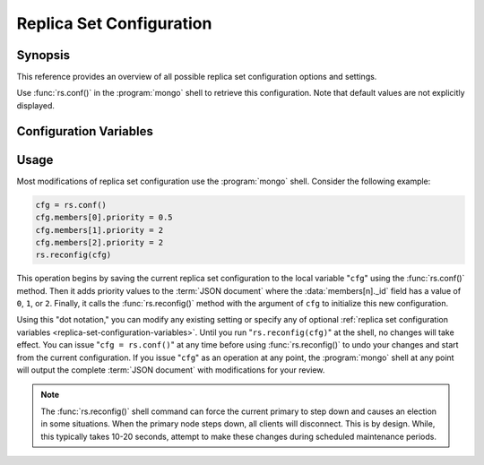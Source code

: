 =========================
Replica Set Configuration
=========================

.. default-domain:: mongodb

Synopsis
--------

This reference provides an overview of all possible replica set
configuration options and settings.

Use :func:`rs.conf()` in the :program:`mongo` shell to retrieve this
configuration. Note that default values are not explicitly displayed.

.. _replica-set-configuration-variables:

Configuration Variables
-----------------------

.. data:: rs.conf._id:

   **Type**: string

   **Value**: <setname>

   An ``_id`` field holding the name of the replica set. This reflects
   the set name configured with :setting:`replSet` or
   :option:`mongod --replSet`.

.. data:: rs.conf.members

   **Type**: array

   Contains an array holding an embeded :term:`JSON document` for each
   member of the replica set. The ``members`` document contains a
   number of fields that describe the configuration of each member of
   the replica set.

.. data:: members[n]._id

   **Type**: ordinal

   Provides a zero-indexed identifier of every member in the replica
   set.

.. data:: members[n].host

   **Type**: <hostname>:<port>

   Identifies the host name of the set member with a hostname and port
   number. This name must be resolvable for every host in the replica
   set.

   .. warning::

      :data:`members[n].host` cannot hold a value that resolves to
      ``localhost`` or the local interface unless *all* members of the
      set are on hosts that resolve to localhost.

.. data:: members[n].arbiterOnly

   *Optional*.

   **Type**: boolean

   **Default**: false

   Identifies an arbiter. For arbiters, this value is "``true``", and
   is automatically configured by :func:`rs.addArb()`".

.. data:: members[n].buildIndexes

   *Optional*.

   **Type**: boolean

   **Default**: true

   Determines whether the :program:`mongod` builds :term:`indexes
   <index>` on this member. Do not set to "``false``" if a replica set
   *can* become a master, or if any clients ever issue queries against
   this instance.

   Omitting index creation, and thus this setting, may be useful,
   **if**:

   - You are only using this instance to perform backups using
     :program:`mongodump`,

   - this instance will receive no queries will, *and*

   - index creation and maintenance overburdens the host
     system.

.. data:: members[n].hidden

   *Optional*.

   **Type**: boolean

   **Default**: false

   When this value is "``true``", the replica set hides this instance,
   and does not include the member in the output of
   :func:`db.isMaster()` or :dbcommand:`isMaster`. This
   prevents read operations (i.e. queries) from ever reaching this
   host by way of secondary :term:`read preference`.

   .. seealso:: ":ref:`Hidden Replica Set Members <replica-set-hidden-members>`"

.. data:: members[n].priority

   *Optional*.

   **Type**: Number, between 0 and 1000 including decimals.

   **Default**: 1

   Specify higher values to make a node *more* eligible to become
   :term:`primary`, and lower values to make the node *less* eligible
   to become primary. Priorities are only used in comparison to each
   other, members of the set will veto elections from nodes when
   another eligible node has a higher absolute priority value.

   A :data:`members[n].priority` of ``0`` makes it impossible for a
   node to become primary.

   .. seealso:: ":ref:`Replica Set Node Priority
      <replica-set-node-priority>`" and ":ref:`Replica Set Elections
      <replica-set-elections>`."

.. data:: members[n].tags

   *Optional*.

   **Type**: term:`JSON document`

   **Default**: none

   Used to represent arbitrary values for describing or tagging nodes
   for the purposes of extending :ref:`write concern
   <replica-set-write-concern>` to allow configurable data center
   awareness.

   Use in conjunction with :data:`settings.getLastErrorModes` and
   :data:`settings.getLastErrorDefaults` and
   :func:`db.getLastError()`
   (i.e. :dbcommand:`getLastError`.)

.. data:: members[n].slaveDelay

   *Optional*.

   **Type**: Integer. (seconds.)

   **Default**: 0

   Describes the number of seconds "behind" the master that this
   replica set member should "lag." Use this option to create
   :ref:`delayed nodes <replica-set-delayed-members>`, that
   maintain a copy of the data that reflects the state of the data set
   some amount of time (specified in seconds.) Typically these nodes
   help protect against human error, and provide some measure
   of insurance against the unforeseen consequences of changes and
   updates.

.. data:: members[n].votes

   *Optional*.

   **Type**: Integer

   **Default**: 1

   Controls the number of votes a server has in a :ref:`replica set
   election <replica-set-elections>`. If you need more than 7 nodes,
   use, this setting to add additional non-voting nodes with a
   :data:`members[n].votes` value of ``0``. In nearly all scenarios, this
   value should be ``1``, the default.

.. data:: settings

   *Optional*.

   **Type**: :term:`JSON`

   The setting document holds two optional fields, which affect the
   available :term:`write concern` options and default configurations.

.. data:: settings.getLastErrorDefaults

   *Optional*.

   **Type**: :term:`JSON`

   Specify arguments to the :dbcommand:`getLastError` that
   members of this replica set will use when no arguments to
   :dbcommand:`getLastError` has no arguments. If you specify *any*
   arguments, :dbcommand:`getLastError` , ignores these defaults.

.. data:: settings.getLastErrorModes

   *Optional*.

   **Type**: :term:`JSON`

   Defines the names and combination of :data:`tags
   <members[n].tags>` for use by the application layer to guarantee
   :term:`write concern` to database using the
   :dbcommand:`getLastError` command to provide :term:`data-center
   awareness`.

.. _replica-set-reconfiguration-usage:

Usage
-----

Most modifications of replica set configuration use the
:program:`mongo` shell. Consider the following example:

.. code-block:: javascript

   cfg = rs.conf()
   cfg.members[0].priority = 0.5
   cfg.members[1].priority = 2
   cfg.members[2].priority = 2
   rs.reconfig(cfg)

This operation begins by saving the current replica set configuration
to the local variable "``cfg``" using the :func:`rs.conf()`
method. Then it adds priority values to the :term:`JSON document`
where the :data:`members[n]._id` field has a value of ``0``, ``1``, or
``2``. Finally, it calls the :func:`rs.reconfig()` method with the
argument of ``cfg`` to initialize this new configuration.

Using this "dot notation," you can modify any existing setting or
specify any of optional :ref:`replica set configuration variables
<replica-set-configuration-variables>`. Until you run
"``rs.reconfig(cfg)``" at the shell, no changes will take effect. You
can issue "``cfg = rs.conf()``" at any time before using
:func:`rs.reconfig()` to undo your changes and start from the
current configuration. If you issue "``cfg``" as an operation at any
point, the :program:`mongo` shell at any point will output the complete
:term:`JSON document` with modifications for your review.

.. note::

   The :func:`rs.reconfig()` shell command can force the current
   primary to step down and causes an election in some
   situations. When the primary node steps down, all clients will
   disconnect. This is by design. While, this typically takes 10-20
   seconds, attempt to make these changes during scheduled maintenance
   periods.
